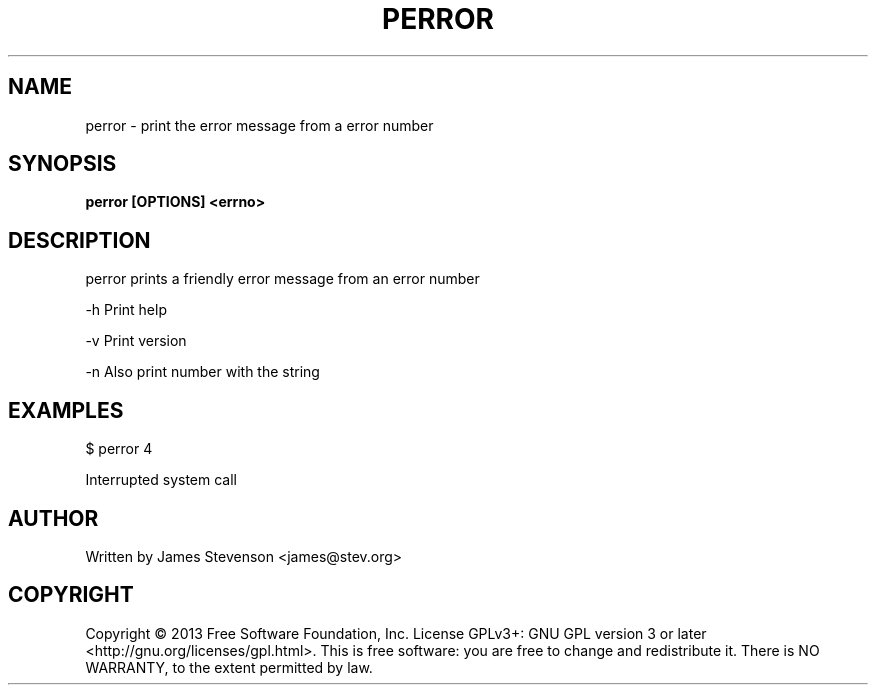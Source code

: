 .TH PERROR 1
.SH NAME
perror \- print the error message from a error number
.SH SYNOPSIS
.B perror [OPTIONS] <errno>
.SH DESCRIPTION
perror prints a friendly error message from an error number

-h Print help

-v Print version

-n Also print number with the string

.SH EXAMPLES
$ perror 4

Interrupted system call

.SH AUTHOR
Written by James Stevenson <james@stev.org>
.SH COPYRIGHT
Copyright © 2013 Free Software Foundation, Inc.  License GPLv3+: GNU GPL version 3 or later <http://gnu.org/licenses/gpl.html>.
This is free software: you are free to change and redistribute it.  There is NO WARRANTY, to the extent permitted by law.

